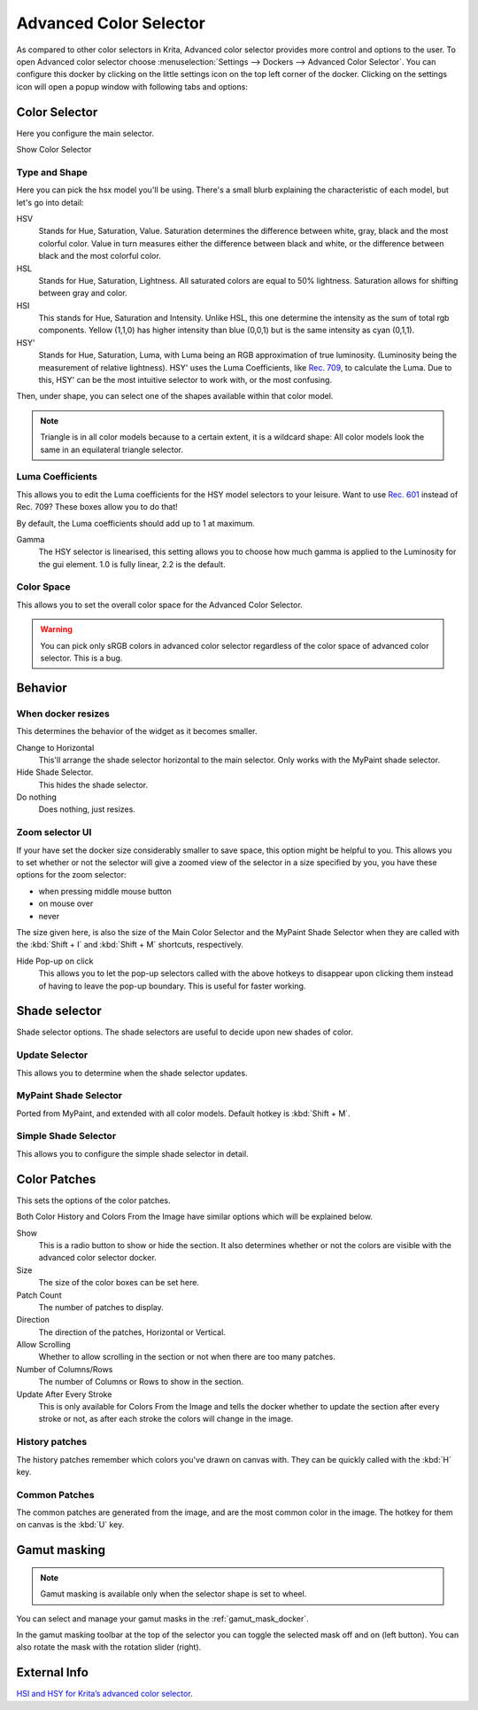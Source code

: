 .. meta::
   :description:
        Overview of the advanced color selector docker.

.. metadata-placeholder

   :authors: - Wolthera van Hövell tot Westerflier <griffinvalley@gmail.com>
             - Scott Petrovic
   :license: GNU free documentation license 1.3 or later.

.. index:: Color, Color Selector, ! Advanced Color Selector
.. _advanced_color_selector_docker:

=======================
Advanced Color Selector
=======================

.. image:: /images/dockers/advanced-color-selector.png


As compared to other color selectors in Krita, Advanced color selector provides more control and options to the user. To open Advanced color selector choose :menuselection:`Settings --> Dockers --> Advanced Color Selector`. You can configure this docker by clicking on the little settings icon on the top left corner of the docker. Clicking on the settings icon will open a popup window with following tabs and options:

Color Selector
--------------

Here you configure the main selector.

Show Color Selector

.. versionadded:: 4.2

    This allows you to configure whether to show or hide the main color selector.

Type and Shape
~~~~~~~~~~~~~~

.. image:: /images/dockers/Krita_Color_Selector_Types.png

Here you can pick the hsx model you'll be using.
There's a small blurb explaining the characteristic of each model, but let's go into detail:

HSV
    Stands for Hue, Saturation, Value. Saturation determines the difference between white, gray, black and the most colorful color. Value in turn measures either the difference between black and white, or the difference between black and the most colorful color.
HSL
    Stands for Hue, Saturation, Lightness. All saturated colors are equal to 50% lightness. Saturation allows for shifting between gray and color.
HSI
    This stands for Hue, Saturation and Intensity. Unlike HSL, this one determine the intensity as the sum of total rgb components. Yellow (1,1,0) has higher intensity than blue (0,0,1) but is the same intensity as cyan (0,1,1).
HSY'
    Stands for Hue, Saturation, Luma, with Luma being an RGB approximation of true luminosity. (Luminosity being the measurement of relative lightness). HSY' uses the Luma Coefficients, like `Rec. 709 <https://en.wikipedia.org/wiki/Rec._709>`_, to calculate the Luma. Due to this, HSY' can be the most intuitive selector to work with, or the most confusing. 

Then, under shape, you can select one of the shapes available within that color model.

.. note::

    Triangle is in all color models because to a certain extent, it is a wildcard shape: All color models look the same in an equilateral triangle selector.

Luma Coefficients
~~~~~~~~~~~~~~~~~

This allows you to edit the Luma coefficients for the HSY model selectors to your leisure. Want to use `Rec. 601 <https://en.wikipedia.org/wiki/Rec._601>`_ instead of Rec. 709? These boxes allow you to do that!

By default, the Luma coefficients should add up to 1 at maximum.

Gamma
    The HSY selector is linearised, this setting allows you to choose how much gamma is applied to the Luminosity for the gui element. 1.0 is fully linear, 2.2 is the default.

Color Space
~~~~~~~~~~~

This allows you to set the overall color space for the Advanced Color Selector.

.. warning::
    You can pick only sRGB colors in advanced color selector regardless of the color space of advanced color selector. This is a bug.

Behavior
--------

When docker resizes
~~~~~~~~~~~~~~~~~~~

This determines the behavior of the widget as it becomes smaller.

Change to Horizontal
    This'll arrange the shade selector horizontal to the main selector. Only works with the MyPaint shade selector.
Hide Shade Selector.
    This hides the shade selector.
Do nothing
    Does nothing, just resizes.

Zoom selector UI
~~~~~~~~~~~~~~~~

If your have set the docker size considerably smaller to save space, this option might be helpful to you. This allows you to set whether or not the selector will give a zoomed view of the selector in a size specified by you, you have these options for the zoom selector:

* when pressing middle mouse button
* on mouse over
* never

The size given here, is also the size of the Main Color Selector and the MyPaint Shade Selector when they are called with the :kbd:`Shift + I` and :kbd:`Shift + M` shortcuts, respectively.

Hide Pop-up on click
    This allows you to let the pop-up selectors called with the above hotkeys to disappear upon clicking them instead of having to leave the pop-up boundary. This is useful for faster working.

Shade selector
--------------

Shade selector options.
The shade selectors are useful to decide upon new shades of color.

Update Selector
~~~~~~~~~~~~~~~

This allows you to determine when the shade selector updates.

MyPaint Shade Selector
~~~~~~~~~~~~~~~~~~~~~~

Ported from MyPaint, and extended with all color models.
Default hotkey is :kbd:`Shift + M`.

Simple Shade Selector
~~~~~~~~~~~~~~~~~~~~~

This allows you to configure the simple shade selector in detail.

Color Patches
-------------

This sets the options of the color patches.

Both Color History and Colors From the Image have similar options which will be explained below.

Show 
    This is a radio button to show or hide the section. It also determines whether or not the colors are visible with the advanced color selector docker.
Size 
    The size of the color boxes can be set here.
Patch Count 
    The number of patches to display.
Direction 
    The direction of the patches, Horizontal or Vertical.
Allow Scrolling 
    Whether to allow scrolling in the section or not when there are too many patches.
Number of Columns/Rows 
    The number of Columns or Rows to show in the section.
Update After Every Stroke 
    This is only available for Colors From the Image and tells the docker whether to update the section after every stroke or not, as after each stroke the colors will change in the image.

History patches
~~~~~~~~~~~~~~~

The history patches remember which colors you've drawn on canvas with. They can be quickly called with the :kbd:`H` key.

Common Patches
~~~~~~~~~~~~~~

The common patches are generated from the image, and are the most common color in the image. The hotkey for them on canvas is the :kbd:`U` key.

Gamut masking
-------------

.. versionadded:: 4.2

.. note::

   Gamut masking is available only when the selector shape is set to wheel.

You can select and manage your gamut masks in the :ref:`gamut_mask_docker`.

In the gamut masking toolbar at the top of the selector you can toggle the selected mask off and on (left button). You can also rotate the mask with the rotation slider (right).



External Info
-------------

`HSI and HSY for Krita’s advanced color selector <https://wolthera.info/?p=726>`_.
